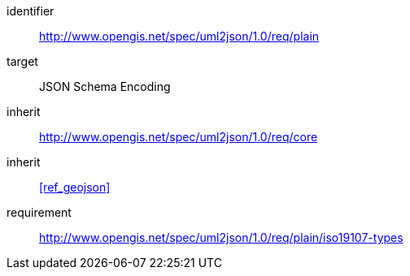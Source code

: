 [requirements_class]
====
[%metadata]
identifier:: http://www.opengis.net/spec/uml2json/1.0/req/plain
target:: JSON Schema Encoding
inherit:: http://www.opengis.net/spec/uml2json/1.0/req/core
inherit:: <<ref_geojson>>
requirement:: http://www.opengis.net/spec/uml2json/1.0/req/plain/iso19107-types
====
